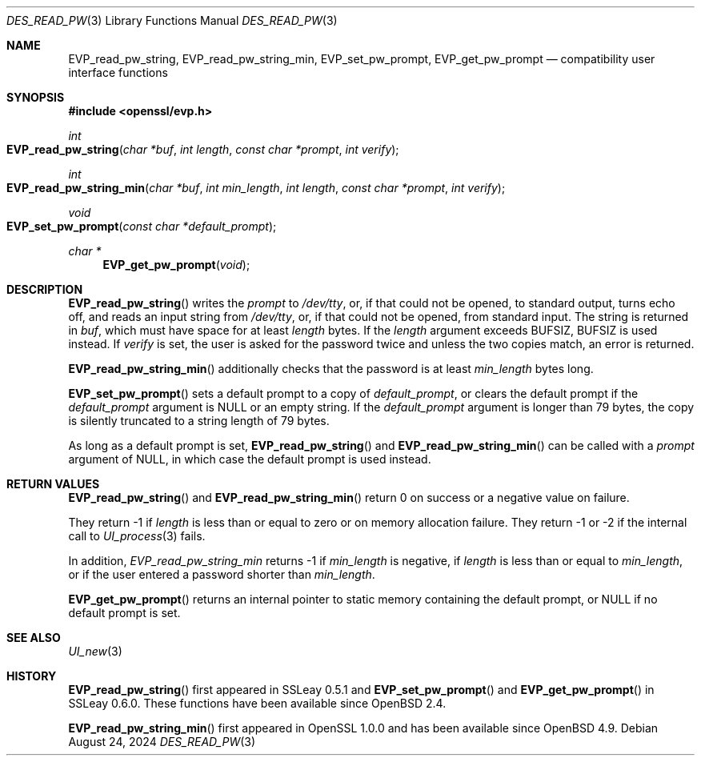 .\" $OpenBSD: des_read_pw.3,v 1.12 2024/08/24 07:48:37 tb Exp $
.\" full merge up to: OpenSSL doc/crypto/des.pod
.\" 53934822 Jun 9 16:39:19 2016 -0400
.\"
.\" This file is a derived work.
.\" The changes are covered by the following Copyright and license:
.\"
.\" Copyright (c) 2023 Ingo Schwarze <schwarze@openbsd.org>
.\"
.\" Permission to use, copy, modify, and distribute this software for any
.\" purpose with or without fee is hereby granted, provided that the above
.\" copyright notice and this permission notice appear in all copies.
.\"
.\" THE SOFTWARE IS PROVIDED "AS IS" AND THE AUTHOR DISCLAIMS ALL WARRANTIES
.\" WITH REGARD TO THIS SOFTWARE INCLUDING ALL IMPLIED WARRANTIES OF
.\" MERCHANTABILITY AND FITNESS. IN NO EVENT SHALL THE AUTHOR BE LIABLE FOR
.\" ANY SPECIAL, DIRECT, INDIRECT, OR CONSEQUENTIAL DAMAGES OR ANY DAMAGES
.\" WHATSOEVER RESULTING FROM LOSS OF USE, DATA OR PROFITS, WHETHER IN AN
.\" ACTION OF CONTRACT, NEGLIGENCE OR OTHER TORTIOUS ACTION, ARISING OUT OF
.\" OR IN CONNECTION WITH THE USE OR PERFORMANCE OF THIS SOFTWARE.
.\"
.\" The original file was written by Ulf Moeller <ulf@openssl.org>.
.\" Copyright (c) 2000 The OpenSSL Project.  All rights reserved.
.\"
.\" Redistribution and use in source and binary forms, with or without
.\" modification, are permitted provided that the following conditions
.\" are met:
.\"
.\" 1. Redistributions of source code must retain the above copyright
.\"    notice, this list of conditions and the following disclaimer.
.\"
.\" 2. Redistributions in binary form must reproduce the above copyright
.\"    notice, this list of conditions and the following disclaimer in
.\"    the documentation and/or other materials provided with the
.\"    distribution.
.\"
.\" 3. All advertising materials mentioning features or use of this
.\"    software must display the following acknowledgment:
.\"    "This product includes software developed by the OpenSSL Project
.\"    for use in the OpenSSL Toolkit. (http://www.openssl.org/)"
.\"
.\" 4. The names "OpenSSL Toolkit" and "OpenSSL Project" must not be used to
.\"    endorse or promote products derived from this software without
.\"    prior written permission. For written permission, please contact
.\"    openssl-core@openssl.org.
.\"
.\" 5. Products derived from this software may not be called "OpenSSL"
.\"    nor may "OpenSSL" appear in their names without prior written
.\"    permission of the OpenSSL Project.
.\"
.\" 6. Redistributions of any form whatsoever must retain the following
.\"    acknowledgment:
.\"    "This product includes software developed by the OpenSSL Project
.\"    for use in the OpenSSL Toolkit (http://www.openssl.org/)"
.\"
.\" THIS SOFTWARE IS PROVIDED BY THE OpenSSL PROJECT ``AS IS'' AND ANY
.\" EXPRESSED OR IMPLIED WARRANTIES, INCLUDING, BUT NOT LIMITED TO, THE
.\" IMPLIED WARRANTIES OF MERCHANTABILITY AND FITNESS FOR A PARTICULAR
.\" PURPOSE ARE DISCLAIMED.  IN NO EVENT SHALL THE OpenSSL PROJECT OR
.\" ITS CONTRIBUTORS BE LIABLE FOR ANY DIRECT, INDIRECT, INCIDENTAL,
.\" SPECIAL, EXEMPLARY, OR CONSEQUENTIAL DAMAGES (INCLUDING, BUT
.\" NOT LIMITED TO, PROCUREMENT OF SUBSTITUTE GOODS OR SERVICES;
.\" LOSS OF USE, DATA, OR PROFITS; OR BUSINESS INTERRUPTION)
.\" HOWEVER CAUSED AND ON ANY THEORY OF LIABILITY, WHETHER IN CONTRACT,
.\" STRICT LIABILITY, OR TORT (INCLUDING NEGLIGENCE OR OTHERWISE)
.\" ARISING IN ANY WAY OUT OF THE USE OF THIS SOFTWARE, EVEN IF ADVISED
.\" OF THE POSSIBILITY OF SUCH DAMAGE.
.\"
.Dd $Mdocdate: August 24 2024 $
.Dt DES_READ_PW 3
.Os
.Sh NAME
.Nm EVP_read_pw_string ,
.Nm EVP_read_pw_string_min ,
.Nm EVP_set_pw_prompt ,
.Nm EVP_get_pw_prompt
.Nd compatibility user interface functions
.Sh SYNOPSIS
.In openssl/evp.h
.Ft int
.Fo EVP_read_pw_string
.Fa "char *buf"
.Fa "int length"
.Fa "const char *prompt"
.Fa "int verify"
.Fc
.Ft int
.Fo EVP_read_pw_string_min
.Fa "char *buf"
.Fa "int min_length"
.Fa "int length"
.Fa "const char *prompt"
.Fa "int verify"
.Fc
.Ft void
.Fo EVP_set_pw_prompt
.Fa "const char *default_prompt"
.Fc
.Ft char *
.Fn EVP_get_pw_prompt void
.Sh DESCRIPTION
.Fn EVP_read_pw_string
writes the
.Fa prompt
to
.Pa /dev/tty ,
or, if that could not be opened, to standard output, turns echo off,
and reads an input string from
.Pa /dev/tty ,
or, if that could not be opened, from standard input.
The string is returned in
.Fa buf ,
which must have space for at least
.Fa length
bytes.
If the
.Fa length
argument exceeds
.Dv BUFSIZ ,
.Dv BUFSIZ
is used instead.
If
.Fa verify
is set, the user is asked for the password twice and unless the two
copies match, an error is returned.
.Pp
.Fn EVP_read_pw_string_min
additionally checks that the password is at least
.Fa min_length
bytes long.
.Pp
.Fn EVP_set_pw_prompt
sets a default prompt to a copy of
.Fa default_prompt ,
or clears the default prompt if the
.Fa default_prompt
argument is
.Dv NULL
or an empty string.
If the
.Fa default_prompt
argument is longer than 79 bytes,
the copy is silently truncated to a string length of 79 bytes.
.Pp
As long as a default prompt is set,
.Fn EVP_read_pw_string
and
.Fn EVP_read_pw_string_min
can be called with a
.Fa prompt
argument of
.Dv NULL ,
in which case the default prompt is used instead.
.Sh RETURN VALUES
.Fn EVP_read_pw_string
and
.Fn EVP_read_pw_string_min
return 0 on success or a negative value on failure.
.Pp
They return \-1 if
.Fa length
is less than or equal to zero or on memory allocation failure.
They return \-1 or \-2 if the internal call to
.Xr UI_process 3
fails.
.Pp
In addition,
.Fa EVP_read_pw_string_min
returns \-1 if
.Fa min_length
is negative, if
.Fa length
is less than or equal to
.Fa min_length ,
or if the user entered a password shorter than
.Fa min_length .
.Pp
.Fn EVP_get_pw_prompt
returns an internal pointer to static memory containing the default prompt, or
.Dv NULL
if no default prompt is set.
.Sh SEE ALSO
.Xr UI_new 3
.Sh HISTORY
.Fn EVP_read_pw_string
first appeared in SSLeay 0.5.1 and
.Fn EVP_set_pw_prompt
and
.Fn EVP_get_pw_prompt
in SSLeay 0.6.0.
These functions have been available since
.Ox 2.4 .
.Pp
.Fn EVP_read_pw_string_min
first appeared in OpenSSL 1.0.0
and has been available since
.Ox 4.9 .
